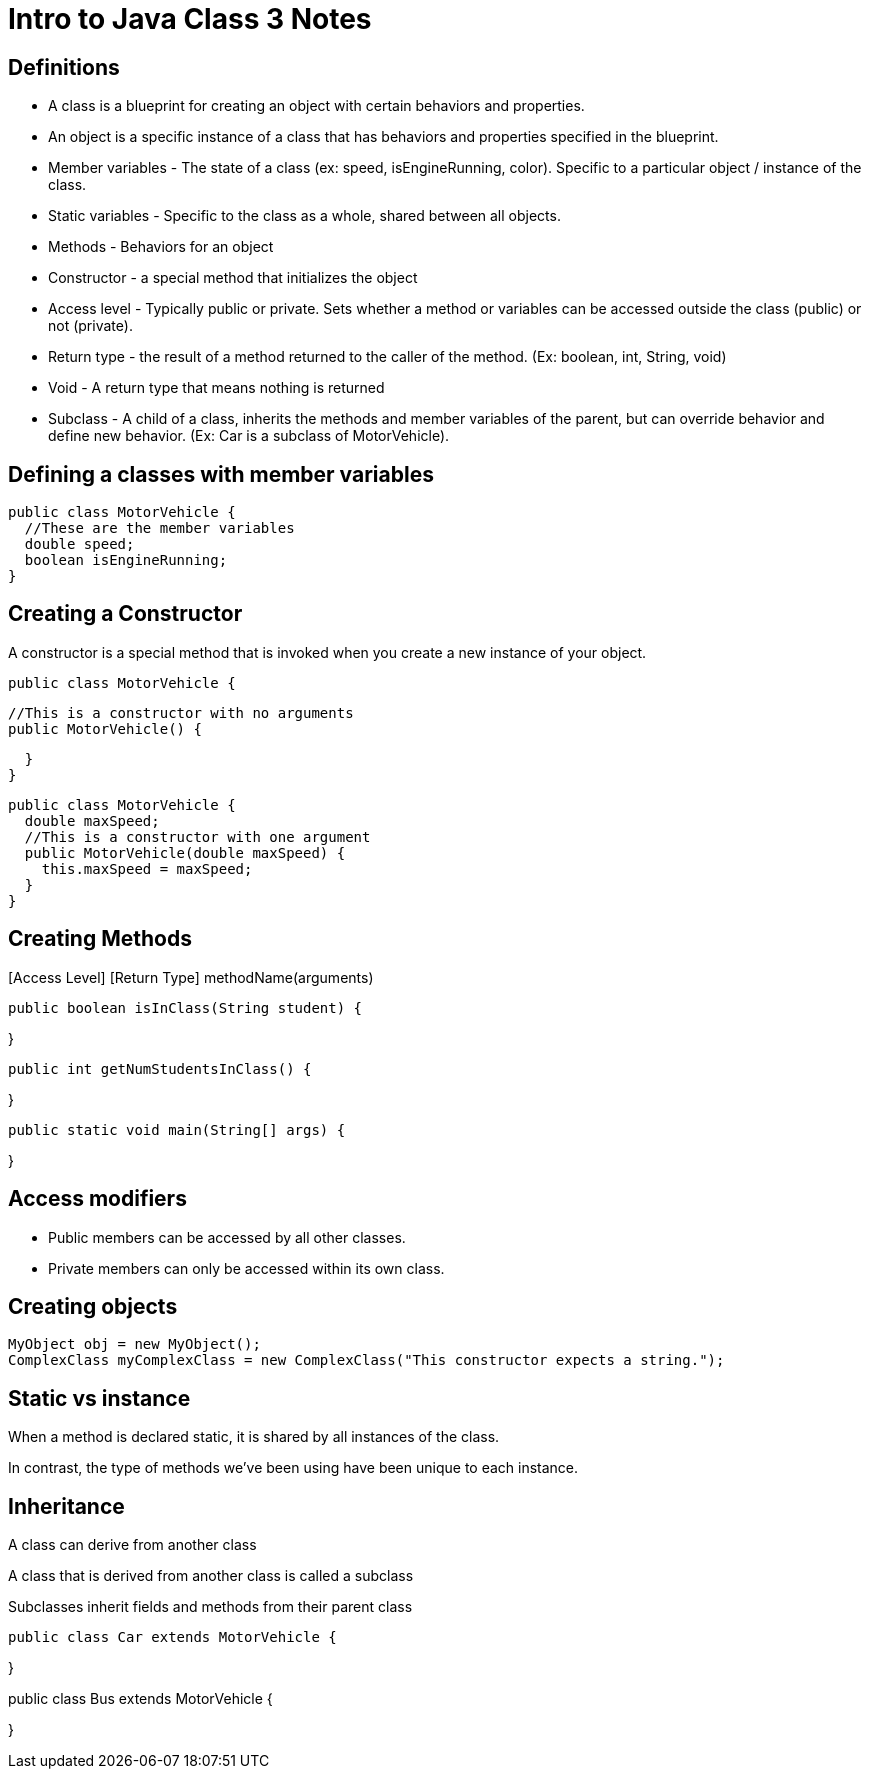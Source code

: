 = Intro to Java Class 3 Notes
:source-highlighter: highlightjs

== Definitions
* A class is a blueprint for creating an object with certain behaviors and properties.
* An object is a specific instance of a class that has behaviors and properties specified in the blueprint.
* Member variables - The state of a class (ex: speed, isEngineRunning, color).  Specific to a particular object / instance of the class.
* Static variables - Specific to the class as a whole, shared between all objects.
* Methods - Behaviors for an object
* Constructor - a special method that initializes the object
* Access level - Typically public or private. Sets whether a method or variables can be accessed outside the class (public) or not (private).
* Return type - the result of a method returned to the caller of the method. (Ex: boolean, int, String, void)
* Void - A return type that means nothing is returned
* Subclass - A child of a class, inherits the methods and member variables of the parent, but can override behavior and define new behavior. (Ex: Car is a subclass of MotorVehicle).

== Defining a classes with member variables
[source,java]
public class MotorVehicle {
  //These are the member variables
  double speed;
  boolean isEngineRunning;
}

== Creating a Constructor

A constructor is a special method that is invoked
when you create a new instance of your object.

[source,java]
public class MotorVehicle {

  //This is a constructor with no arguments
  public MotorVehicle() {

  }
}

[source,java]
public class MotorVehicle {
  double maxSpeed;
  //This is a constructor with one argument
  public MotorVehicle(double maxSpeed) {
    this.maxSpeed = maxSpeed;
  }
}

== Creating Methods

[Access Level] [Return Type] methodName(arguments)


[source,java]
public boolean isInClass(String student) {

}

[source,java]
public int getNumStudentsInClass() {

}

[source,java]
public static void main(String[] args) {

}

== Access modifiers
* Public members can be accessed by all other classes.

* Private members can only be accessed within its own class.

== Creating objects

[source,java]
MyObject obj = new MyObject();
ComplexClass myComplexClass = new ComplexClass("This constructor expects a string.");

== Static vs instance
When a method is declared static,
it is shared by all instances of the class.

In contrast, the type of methods we've been using
have been unique to each instance.

== Inheritance
A class can derive from another class

A class that is derived from another class is called a subclass

Subclasses inherit fields and methods from their parent class

[source,java]
public class Car extends MotorVehicle {

}

public class Bus extends MotorVehicle {

}
